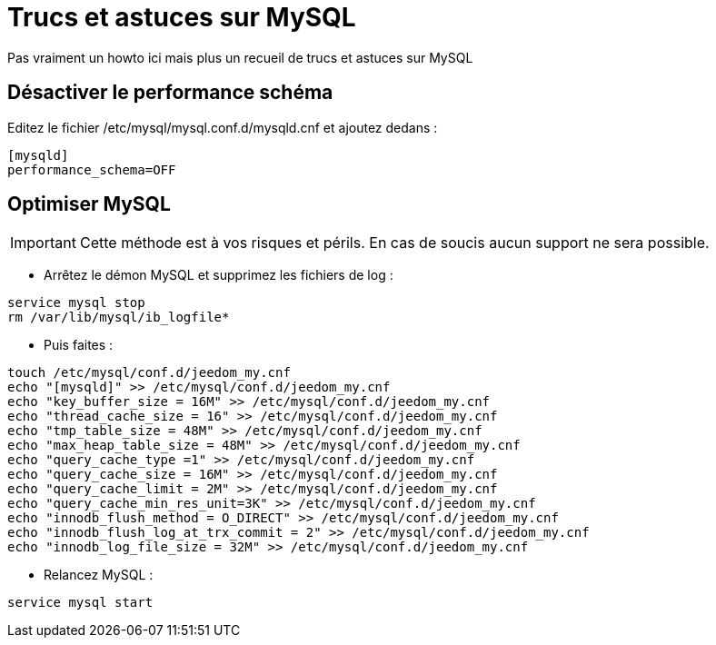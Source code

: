 = Trucs et astuces sur MySQL

Pas vraiment un howto ici mais plus un recueil de trucs et astuces sur MySQL

== Désactiver le performance schéma

Editez le fichier /etc/mysql/mysql.conf.d/mysqld.cnf et ajoutez dedans : 

----
[mysqld]
performance_schema=OFF
----

== Optimiser MySQL

[IMPORTANT]
Cette méthode est à vos risques et périls. En cas de soucis aucun support ne sera possible.

* Arrêtez le démon MySQL et supprimez les fichiers de log :

----
service mysql stop
rm /var/lib/mysql/ib_logfile*
----

* Puis faites :

----
touch /etc/mysql/conf.d/jeedom_my.cnf
echo "[mysqld]" >> /etc/mysql/conf.d/jeedom_my.cnf
echo "key_buffer_size = 16M" >> /etc/mysql/conf.d/jeedom_my.cnf
echo "thread_cache_size = 16" >> /etc/mysql/conf.d/jeedom_my.cnf
echo "tmp_table_size = 48M" >> /etc/mysql/conf.d/jeedom_my.cnf
echo "max_heap_table_size = 48M" >> /etc/mysql/conf.d/jeedom_my.cnf
echo "query_cache_type =1" >> /etc/mysql/conf.d/jeedom_my.cnf
echo "query_cache_size = 16M" >> /etc/mysql/conf.d/jeedom_my.cnf
echo "query_cache_limit = 2M" >> /etc/mysql/conf.d/jeedom_my.cnf
echo "query_cache_min_res_unit=3K" >> /etc/mysql/conf.d/jeedom_my.cnf
echo "innodb_flush_method = O_DIRECT" >> /etc/mysql/conf.d/jeedom_my.cnf
echo "innodb_flush_log_at_trx_commit = 2" >> /etc/mysql/conf.d/jeedom_my.cnf
echo "innodb_log_file_size = 32M" >> /etc/mysql/conf.d/jeedom_my.cnf
----

* Relancez MySQL :

----
service mysql start
----
